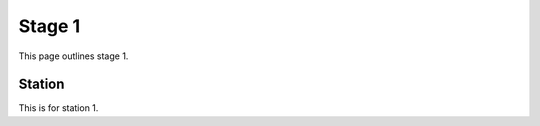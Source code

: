 ********
Stage 1
********

This page outlines stage 1.

.. container:: big-picture

  .. raw:: html
    :file: ../_static/images/big-picture/rmft-stage1.drawio.svg

Station
========

This is for station 1.
